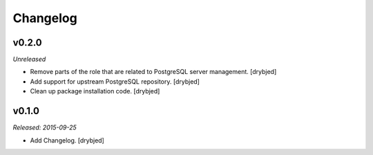 Changelog
=========

v0.2.0
------

*Unreleased*

- Remove parts of the role that are related to PostgreSQL server management. [drybjed]

- Add support for upstream PostgreSQL repository. [drybjed]

- Clean up package installation code. [drybjed]

v0.1.0
------

*Released: 2015-09-25*

- Add Changelog. [drybjed]

